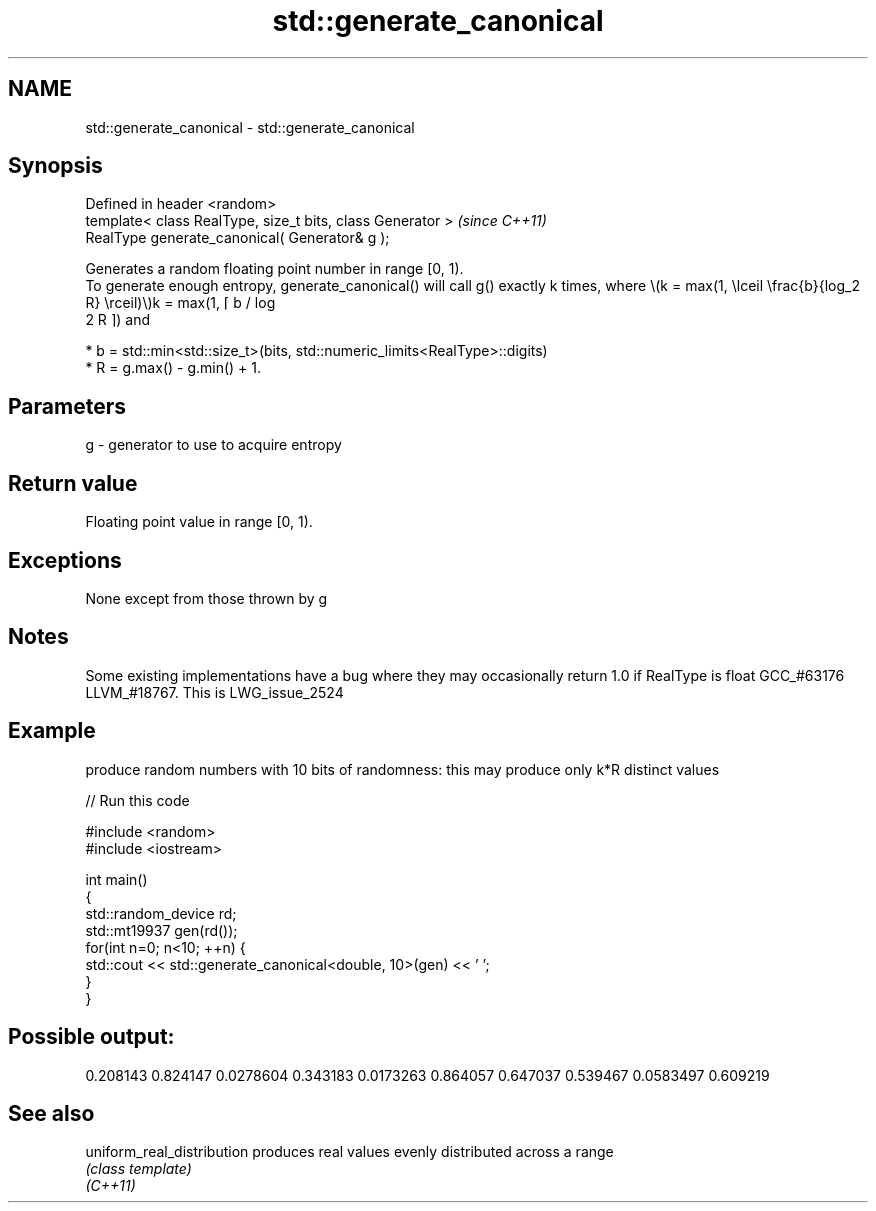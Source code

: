 .TH std::generate_canonical 3 "2020.03.24" "http://cppreference.com" "C++ Standard Libary"
.SH NAME
std::generate_canonical \- std::generate_canonical

.SH Synopsis

  Defined in header <random>
  template< class RealType, size_t bits, class Generator >  \fI(since C++11)\fP
  RealType generate_canonical( Generator& g );

  Generates a random floating point number in range [0, 1).
  To generate enough entropy, generate_canonical() will call g() exactly k times, where \\(k = max(1, \\lceil \\frac{b}{log_2 R} \\rceil)\\)k = max(1, ⌈ b / log
  2 R ⌉) and

  * b = std::min<std::size_t>(bits, std::numeric_limits<RealType>::digits)
  * R = g.max() - g.min() + 1.


.SH Parameters


  g - generator to use to acquire entropy


.SH Return value

  Floating point value in range [0, 1).

.SH Exceptions

  None except from those thrown by g

.SH Notes

  Some existing implementations have a bug where they may occasionally return 1.0 if RealType is float GCC_#63176 LLVM_#18767. This is LWG_issue_2524

.SH Example

  produce random numbers with 10 bits of randomness: this may produce only k*R distinct values
  
// Run this code

    #include <random>
    #include <iostream>

    int main()
    {
        std::random_device rd;
        std::mt19937 gen(rd());
        for(int n=0; n<10; ++n) {
            std::cout << std::generate_canonical<double, 10>(gen) << ' ';
        }
    }

.SH Possible output:

    0.208143 0.824147 0.0278604 0.343183 0.0173263 0.864057 0.647037 0.539467 0.0583497 0.609219


.SH See also



  uniform_real_distribution produces real values evenly distributed across a range
                            \fI(class template)\fP
  \fI(C++11)\fP





